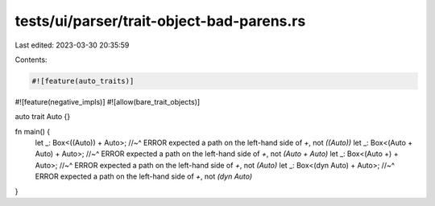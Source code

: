 tests/ui/parser/trait-object-bad-parens.rs
==========================================

Last edited: 2023-03-30 20:35:59

Contents:

.. code-block:: rs

    #![feature(auto_traits)]
#![feature(negative_impls)]
#![allow(bare_trait_objects)]

auto trait Auto {}

fn main() {
    let _: Box<((Auto)) + Auto>;
    //~^ ERROR expected a path on the left-hand side of `+`, not `((Auto))`
    let _: Box<(Auto + Auto) + Auto>;
    //~^ ERROR expected a path on the left-hand side of `+`, not `(Auto + Auto)`
    let _: Box<(Auto +) + Auto>;
    //~^ ERROR expected a path on the left-hand side of `+`, not `(Auto)`
    let _: Box<(dyn Auto) + Auto>;
    //~^ ERROR expected a path on the left-hand side of `+`, not `(dyn Auto)`
}


